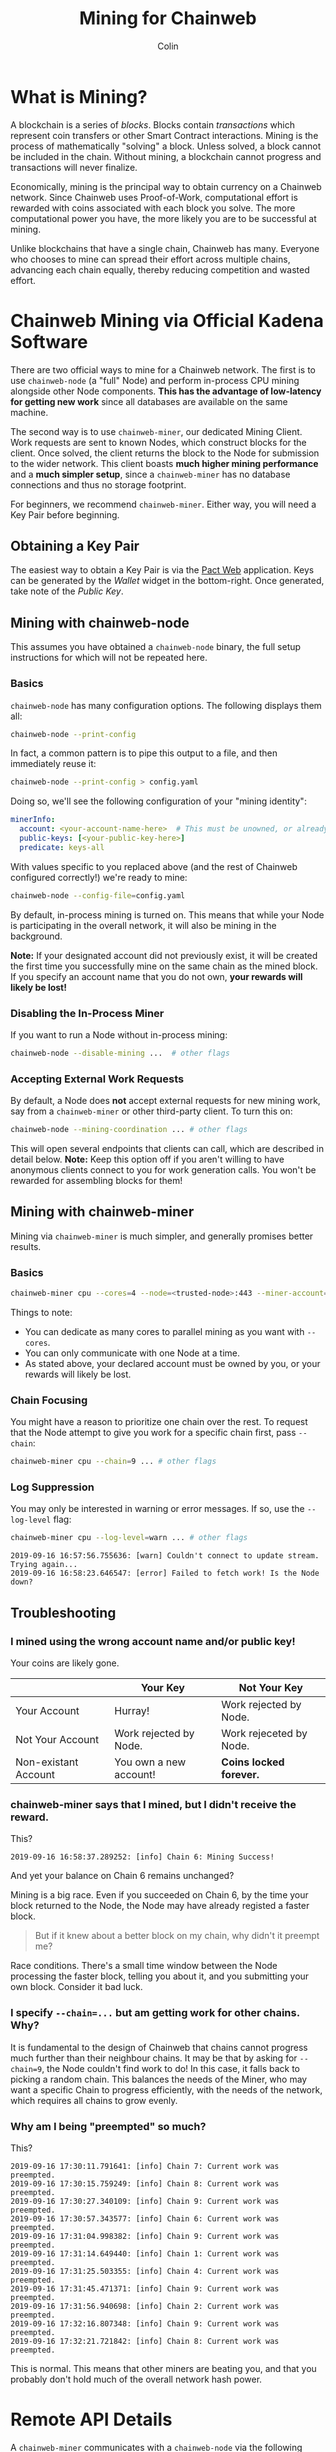 #+TITLE: Mining for Chainweb
#+AUTHOR: Colin

* Table of Contents :TOC_4_gh:noexport:
- [[#what-is-mining][What is Mining?]]
- [[#chainweb-mining-via-official-kadena-software][Chainweb Mining via Official Kadena Software]]
  - [[#obtaining-a-key-pair][Obtaining a Key Pair]]
  - [[#mining-with-chainweb-node][Mining with chainweb-node]]
    - [[#basics][Basics]]
    - [[#disabling-the-in-process-miner][Disabling the In-Process Miner]]
    - [[#accepting-external-work-requests][Accepting External Work Requests]]
  - [[#mining-with-chainweb-miner][Mining with chainweb-miner]]
    - [[#basics-1][Basics]]
    - [[#chain-focusing][Chain Focusing]]
    - [[#log-suppression][Log Suppression]]
  - [[#troubleshooting][Troubleshooting]]
    - [[#i-mined-using-the-wrong-account-name-andor-public-key][I mined using the wrong account name and/or public key!]]
    - [[#chainweb-miner-says-that-i-mined-but-i-didnt-receive-the-reward][chainweb-miner says that I mined, but I didn't receive the reward.]]
    - [[#i-specify---chain-but-am-getting-work-for-other-chains-why][I specify ~--chain=...~ but am getting work for other chains. Why?]]
    - [[#why-am-i-being-preempted-so-much][Why am I being "preempted" so much?]]
- [[#remote-api-details][Remote API Details]]
  - [[#work-requests][Work Requests]]
  - [[#solution-submission][Solution Submission]]
  - [[#update-subscription][Update Subscription]]

* What is Mining?

A blockchain is a series of /blocks/. Blocks contain /transactions/ which
represent coin transfers or other Smart Contract interactions. Mining is the
process of mathematically "solving" a block. Unless solved, a block cannot be
included in the chain. Without mining, a blockchain cannot progress and
transactions will never finalize.

Economically, mining is the principal way to obtain currency on a Chainweb
network. Since Chainweb uses Proof-of-Work, computational effort is rewarded
with coins associated with each block you solve. The more computational power
you have, the more likely you are to be successful at mining.

Unlike blockchains that have a single chain, Chainweb has many. Everyone who
chooses to mine can spread their effort across multiple chains, advancing each
chain equally, thereby reducing competition and wasted effort.

* Chainweb Mining via Official Kadena Software

There are two official ways to mine for a Chainweb network. The first is to use
~chainweb-node~ (a "full" Node) and perform in-process CPU mining alongside
other Node components. *This has the advantage of low-latency for getting new
work* since all databases are available on the same machine.

The second way is to use ~chainweb-miner~, our dedicated Mining Client. Work
requests are sent to known Nodes, which construct blocks for the client. Once
solved, the client returns the block to the Node for submission to the wider
network. This client boasts *much higher mining performance* and a *much simpler
setup*, since a ~chainweb-miner~ has no database connections and thus no storage
footprint.

For beginners, we recommend ~chainweb-miner~. Either way, you will need a Key
Pair before beginning.

** Obtaining a Key Pair

The easiest way to obtain a Key Pair is via the [[https://pact.kadena.io/][Pact Web]] application. Keys can
be generated by the /Wallet/ widget in the bottom-right. Once generated, take
note of the /Public Key/.

** Mining with chainweb-node

This assumes you have obtained a ~chainweb-node~ binary, the full setup
instructions for which will not be repeated here.

*** Basics

~chainweb-node~ has many configuration options. The following displays them all:

#+begin_src bash
  chainweb-node --print-config
#+end_src

In fact, a common pattern is to pipe this output to a file, and then immediately
reuse it:

#+begin_src bash
  chainweb-node --print-config > config.yaml
#+end_src

Doing so, we'll see the following configuration of your "mining identity":

#+begin_src yaml
  minerInfo:
    account: <your-account-name-here>  # This must be unowned, or already claimed by you!
    public-keys: [<your-public-key-here>]
    predicate: keys-all
#+end_src

With values specific to you replaced above (and the rest of Chainweb configured
correctly!) we're ready to mine:

#+begin_src bash
chainweb-node --config-file=config.yaml
#+end_src

By default, in-process mining is turned on. This means that while your Node is
participating in the overall network, it will also be mining in the background.

*Note:* If your designated account did not previously exist, it will be created
the first time you successfully mine on the same chain as the mined block. If
you specify an account name that you do not own, *your rewards will likely be
lost!*

*** Disabling the In-Process Miner

If you want to run a Node without in-process mining:

#+begin_src bash
  chainweb-node --disable-mining ...  # other flags
#+end_src

*** Accepting External Work Requests

By default, a Node does *not* accept external requests for new mining work, say
from a ~chainweb-miner~ or other third-party client. To turn this on:

#+begin_src bash
  chainweb-node --mining-coordination ... # other flags
#+end_src

This will open several endpoints that clients can call, which are described in
detail below. *Note:* Keep this option off if you aren't willing to have
anonymous clients connect to you for work generation calls. You won't be
rewarded for assembling blocks for them!

** Mining with chainweb-miner

Mining via ~chainweb-miner~ is much simpler, and generally promises better
results.

*** Basics

#+begin_src bash
  chainweb-miner cpu --cores=4 --node=<trusted-node>:443 --miner-account=<you> --miner-key=<your-public-key>
#+end_src

Things to note:

- You can dedicate as many cores to parallel mining as you want with ~--cores~.
- You can only communicate with one Node at a time.
- As stated above, your declared account must be owned by you, or your rewards
  will likely be lost.

*** Chain Focusing

You might have a reason to prioritize one chain over the rest. To request that
the Node attempt to give you work for a specific chain first, pass ~--chain~:

#+begin_src bash
  chainweb-miner cpu --chain=9 ... # other flags
#+end_src

*** Log Suppression

You may only be interested in warning or error messages. If so, use the
~--log-level~ flag:

#+begin_src bash
  chainweb-miner cpu --log-level=warn ... # other flags
#+end_src

#+begin_example
  2019-09-16 16:57:56.755636: [warn] Couldn't connect to update stream. Trying again...
  2019-09-16 16:58:23.646547: [error] Failed to fetch work! Is the Node down?
#+end_example

** Troubleshooting

*** I mined using the wrong account name and/or public key!

Your coins are likely gone.

|                      | Your Key               | Not Your Key            |
|----------------------+------------------------+-------------------------|
| Your Account         | Hurray!                | Work rejected by Node.  |
|----------------------+------------------------+-------------------------|
| Not Your Account     | Work rejected by Node. | Work rejeceted by Node. |
|----------------------+------------------------+-------------------------|
| Non-existant Account | You own a new account! | *Coins locked forever.* |

*** chainweb-miner says that I mined, but I didn't receive the reward.

This?

#+begin_example
  2019-09-16 16:58:37.289252: [info] Chain 6: Mining Success!
#+end_example

And yet your balance on Chain 6 remains unchanged?

Mining is a big race. Even if you succeeded on Chain 6, by the time your block
returned to the Node, the Node may have already registed a faster block.

#+begin_quote
But if it knew about a better block on my chain, why didn't it preempt me?
#+end_quote

Race conditions. There's a small time window between the Node processing the
faster block, telling you about it, and you submitting your own block. Consider
it bad luck.

*** I specify ~--chain=...~ but am getting work for other chains. Why?

It is fundamental to the design of Chainweb that chains cannot progress much
further than their neighbour chains. It may be that by asking for ~--chain=9~,
the Node couldn't find work to do! In this case, it falls back to picking a
random chain. This balances the needs of the Miner, who may want a specific
Chain to progress efficiently, with the needs of the network, which requires all
chains to grow evenly.

*** Why am I being "preempted" so much?

This?

#+begin_example
  2019-09-16 17:30:11.791641: [info] Chain 7: Current work was preempted.
  2019-09-16 17:30:15.759249: [info] Chain 8: Current work was preempted.
  2019-09-16 17:30:27.340109: [info] Chain 9: Current work was preempted.
  2019-09-16 17:30:57.343577: [info] Chain 6: Current work was preempted.
  2019-09-16 17:31:04.998382: [info] Chain 9: Current work was preempted.
  2019-09-16 17:31:14.649440: [info] Chain 1: Current work was preempted.
  2019-09-16 17:31:25.503355: [info] Chain 4: Current work was preempted.
  2019-09-16 17:31:45.471371: [info] Chain 9: Current work was preempted.
  2019-09-16 17:31:56.940698: [info] Chain 2: Current work was preempted.
  2019-09-16 17:32:16.807348: [info] Chain 9: Current work was preempted.
  2019-09-16 17:32:21.721842: [info] Chain 8: Current work was preempted.
#+end_example

This is normal. This means that other miners are beating you, and that you
probably don't hold much of the overall network hash power.

* Remote API Details

A ~chainweb-miner~ communicates with a ~chainweb-node~ via the following
endpoints.

** Work Requests

#+begin_quote
Intent: I want a new BlockHeader to mine on.
#+end_quote

#+begin_example
  GET /chainweb/0.0/testnet/mining/work?chain=...
#+end_example

Clients can optionally specify a Chain to "focus" on.

Request Body (JSON):

#+begin_src js
  {
      "account": "miner",
      "predicate": "keys-all",
      "public-keys": [
          "f880a433d6e2a13a32b6169030f56245efdd8c1b8a5027e9ce98a88e886bef27"
      ]
  }
#+end_src

Response (Octet Stream):

#+begin_example
  Work Bytes - 338 bytes

  ChainBytes(4) + TargetBytes(32) + HeaderBytes(302)

  The minimum information required to perform Proof-of-Work. No knowledge of
  Chainweb internals is necessary.
#+end_example

| Piece       | Description                                 |
|-------------+---------------------------------------------|
| ChainBytes  | The final chain selection made by the Node. |
| TargetBytes | Encoded form of the current Hash Target.    |
| HeaderBytes | Encoded form of the Block Header.           |

** Solution Submission

#+begin_quote
Intent: I solved a block - here it is.
#+end_quote

#+begin_example
  POST /chainweb/0.0/testnet/mining/solved
#+end_example

Request Body (Octet Stream):

#+begin_example
  Header Bytes - 302 bytes

  The original work received, updated internally with the Nonce that satisfies the
  Proof-of-Work.
#+end_example

** Update Subscription

#+begin_quote
Intent: I am currently mining. Is the work I'm doing still worth it?
#+end_quote

#+begin_example
  GET /chainweb/0.0/testnet/mining/updates
#+end_example

Request Body (Octet Stream):

#+begin_example
  Chain Bytes - 4 bytes

  The first 4 bytes received from a call to /mining/work. This tells the Node to
  only inform the Miner of a new Cut when the specific chain in question has
  updated.
#+end_example

Response (Server-Sent Event):

#+begin_example
  A stream of Server-Sent Events with a single line:

  event:New Cut
#+end_example
